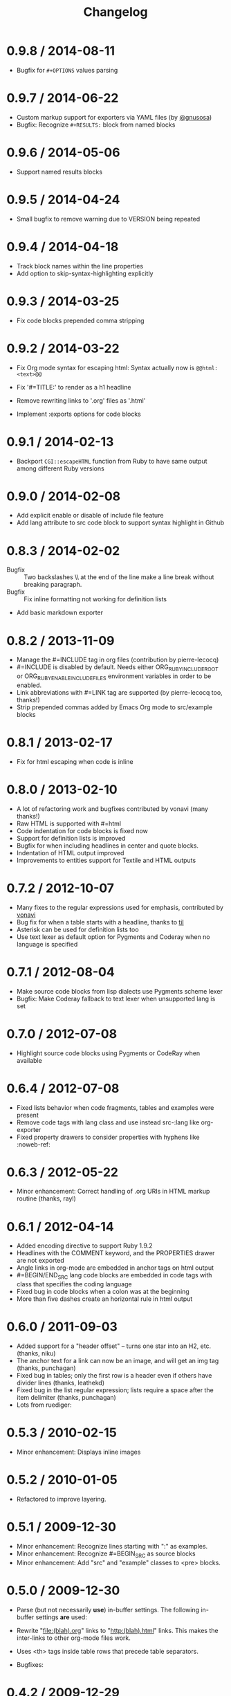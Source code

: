 # -*- mode: org; mode: auto-fill; -*-
#+title:   Changelog
#+startup: showeverything

* 0.9.8 / 2014-08-11

- Bugfix for =#+OPTIONS= values parsing

* 0.9.7 / 2014-06-22

 - Custom markup support for exporters via YAML files (by [[https://github.com/gnusosa][@gnusosa]])
 - Bugfix: Recognize =#+RESULTS:= block from named blocks

* 0.9.6 / 2014-05-06

 - Support named results blocks

* 0.9.5 / 2014-04-24

 - Small bugfix to remove warning due to VERSION being repeated

* 0.9.4 / 2014-04-18

 - Track block names within the line properties
 - Add option to skip-syntax-highlighting explicitly

* 0.9.3 / 2014-03-25

 - Fix code blocks prepended comma stripping

* 0.9.2 / 2014-03-22

 - Fix Org mode syntax for escaping html: Syntax actually now is =@@html:<text>@@=

 - Fix '#=TITLE:' to render as a h1 headline

 - Remove rewriting links to '.org' files as '.html'

 - Implement :exports options for code blocks

* 0.9.1 / 2014-02-13

 - Backport =CGI::escapeHTML= function from Ruby to have same output among different Ruby versions

* 0.9.0 / 2014-02-08

 - Add explicit enable or disable of include file feature
 - Add lang attribute to src code block to support syntax highlight in Github

* 0.8.3 / 2014-02-02

 - Bugfix :: Two backslashes \\ at the end of the line make a line break without breaking paragraph.
 - Bugfix :: Fix inline formatting not working for definition lists
 - Add basic markdown exporter

* 0.8.2 / 2013-11-09

 - Manage the #=INCLUDE tag in org files (contribution by pierre-lecocq)
 - #=INCLUDE is disabled by default. Needs either ORG_RUBY_INCLUDE_ROOT or 
   ORG_RUBY_ENABLE_INCLUDE_FILES environment variables in order to be enabled.
 - Link abbreviations with #=LINK tag are supported (by pierre-lecocq too, thanks!)
 - Strip prepended commas added by Emacs Org mode to src/example blocks

* 0.8.1 / 2013-02-17

 - Fix for html escaping when code is inline

* 0.8.0 / 2013-02-10

 - A lot of refactoring work and bugfixes contributed by vonavi (many thanks!)
 - Raw HTML is supported with #=html 
 - Code indentation for code blocks is fixed now
 - Support for definition lists is improved
 - Bugfix for when including headlines in center and quote blocks.
 - Indentation of HTML output improved
 - Improvements to entities support for Textile and HTML outputs

* 0.7.2 / 2012-10-07

 - Many fixes to the regular expressions used for emphasis, contributed by [[http://github.com/vonavi][vonavi]]
 - Bug fix for when a table starts with a headline, thanks to [[http://github/til][til]]
 - Asterisk can be used for definition lists too
 - Use text lexer as default option for Pygments and Coderay when no language is specified

* 0.7.1 / 2012-08-04

 - Make source code blocks from lisp dialects use Pygments scheme lexer
 - Bugfix: Make Coderay fallback to text lexer when unsupported lang is set

* 0.7.0 / 2012-07-08

 - Highlight source code blocks using Pygments or CodeRay when available

* 0.6.4 / 2012-07-08

 - Fixed lists behavior when code fragments, tables and examples were present
 - Remove code tags with lang class and use instead src-:lang like org-exporter
 - Fixed property drawers to consider properties with hyphens like :noweb-ref:

* 0.6.3 / 2012-05-22

 - Minor enhancement: Correct handling of .org URIs in HTML markup routine (thanks, rayl)

* 0.6.1 / 2012-04-14

 - Added encoding directive to support Ruby 1.9.2
 - Headlines with the COMMENT keyword, and the PROPERTIES drawer are not exported
 - Angle links in org-mode are embedded in anchor tags on html output
 - #=BEGIN/END_SRC lang code blocks are embedded in code tags with class that specifies the coding language
 - Fixed bug in code blocks when a colon was at the beginning
 - More than five dashes create an horizontal rule in html output

* 0.6.0 / 2011-09-03

 - Added support for a "header offset" -- turns one star into an H2, etc. (thanks, niku)
 - The anchor text for a link can now be an image, and will get an img tag (thanks, punchagan)
 - Fixed bug in tables; only the first row is a header even if others have divider lines (thanks, leathekd)
 - Fixed bug in the list regular expression; lists require a space after the item delimiter (thanks, punchagan)
 - Lots from ruediger:
  * subscript / superscript
  * definition lists
  * centered text
  * symbol replacement

* 0.5.3 / 2010-02-15

 - Minor enhancement: Displays inline images

* 0.5.2 / 2010-01-05

 - Refactored to improve layering.

* 0.5.1 / 2009-12-30

 - Minor enhancement: Recognize lines starting with ":" as examples.
 - Minor enhancement: Recognize #=BEGIN_SRC as source blocks
 - Minor enhancement: Add "src" and "example" classes to <pre> blocks.

* 0.5.0 / 2009-12-30

 - Parse (but not necessarily *use*) in-buffer settings. The following
  in-buffer settings *are* used:
  * Understand the #=TITLE: directive.
  * Exporting todo keywords (option todo:t)
  * Numbering headlines (option num:t)
  * Skipping text before the first headline (option skip:t)
  * Skipping tables (option |:nil)
  * Custom todo keywords
  * EXPORT_SELECT_TAGS and EXPORT_EXLUDE_TAGS for controlling parts of
    the tree to export
 - Rewrite "file:(blah).org" links to "http:(blah).html" links. This
  makes the inter-links to other org-mode files work.
 - Uses <th> tags inside table rows that precede table separators.
 - Bugfixes:
  * Headings now have HTML escaped.

* 0.4.2 / 2009-12-29

 - Got rid of the extraneous newline at the start of code blocks.
 - Everything now shows up in code blocks, even org-mode metadata.
 - Fixed bugs:
  * Regressed smart double quotes with HTML escaping. Added a test
    case and fixed the regression.

* 0.4.1 / 2009-12-29

 - HTML is now escaped by default
 - org-mode comments will show up in a code block.

* 0.4.0 / 2009-12-28

 - The first thing output in HTML gets the class "title"
 - HTML output is now indented
 - Proper support for multi-paragraph list items.
 - Fixed bugs:
  * "rake spec" wouldn't work on Linux. Needed "require 'rubygems'".

* 0.3.0 / 2009-12-27

 - Uses rubypants to get better typography (smart quotes, elipses, etc.).
 - Fixed bugs:
  * Tables and lists did not get properly closed at the end of file
  * You couldn't do inline formatting inside table cells
  * Characters in PRE blocks were not HTML escaped.

* 0.2.0 / 2009-12-26

 - Renamed the gem to org-ruby
 - Added =to_html= for HTML output
 - Now supports the following inline markup: 
  * bold
  * italic
  * code
  * verbatim
  * underline
  * strikethrough
 - Continued code cleanup and refactoring

* 0.1.0 / 2009-12-23

 - Added support for block code
 - Added support for list items that wrap in the org source
 - Major code cleanup:
   Added =OutputBuffer= class that should make the code more maintainable.

* 0.0.2 / 2009-12-21

 - Initial version. Handles tables (but not headers), headlines,
  paragraphs, block quotes, strong & emphasis formatting.
